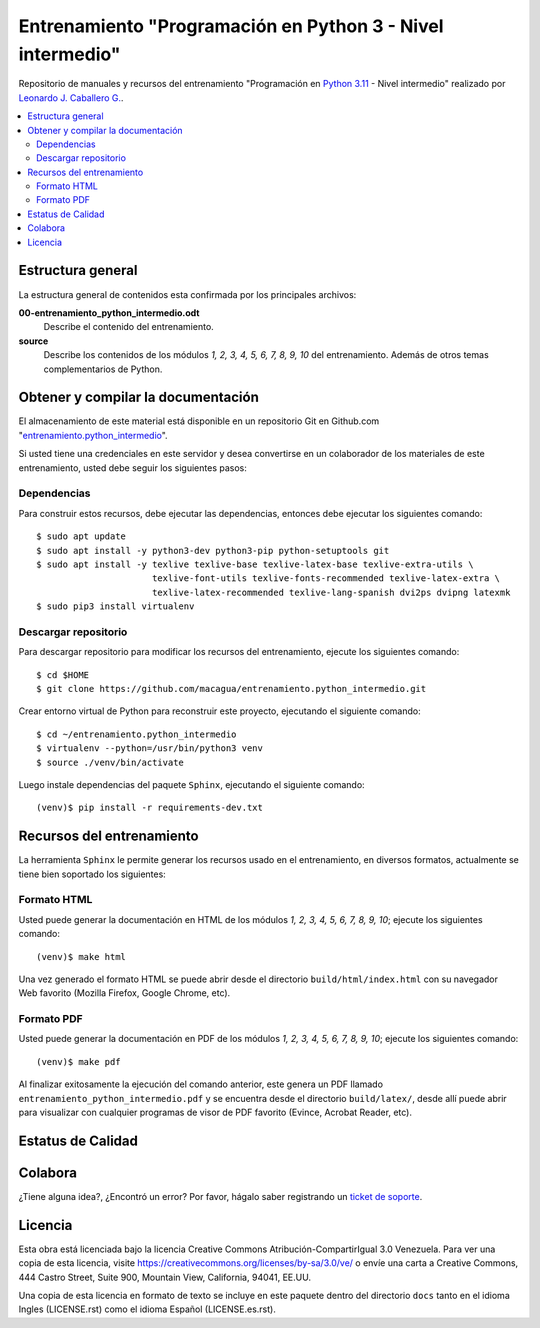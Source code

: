 .. -*- coding: utf-8 -*-

===========================================================
Entrenamiento "Programación en Python 3 - Nivel intermedio"
===========================================================

Repositorio de manuales y recursos del entrenamiento "Programación en `Python 3.11`_ - Nivel
intermedio" realizado por `Leonardo J. Caballero G.`_.

.. contents :: :local:


Estructura general
===================

La estructura general de contenidos esta confirmada por los principales archivos:

**00-entrenamiento_python_intermedio.odt**
  Describe el contenido del entrenamiento.

**source**
  Describe los contenidos de los módulos *1, 2, 3, 4, 5, 6, 7, 8, 9, 10* del
  entrenamiento. Además de otros temas complementarios de Python.


Obtener y compilar la documentación
===================================

El almacenamiento de este material está disponible en un repositorio Git
en Github.com "`entrenamiento.python_intermedio`_".

Si usted tiene una credenciales en este servidor y desea convertirse en un colaborador
de los materiales de este entrenamiento, usted debe seguir los siguientes pasos:


Dependencias
------------

Para construir estos recursos, debe ejecutar las dependencias, entonces debe ejecutar
los siguientes comando:

::

  $ sudo apt update
  $ sudo apt install -y python3-dev python3-pip python-setuptools git
  $ sudo apt install -y texlive texlive-base texlive-latex-base texlive-extra-utils \
                        texlive-font-utils texlive-fonts-recommended texlive-latex-extra \
                        texlive-latex-recommended texlive-lang-spanish dvi2ps dvipng latexmk
  $ sudo pip3 install virtualenv


Descargar repositorio
---------------------

Para descargar repositorio para modificar los recursos del entrenamiento, ejecute los
siguientes comando:

::

  $ cd $HOME
  $ git clone https://github.com/macagua/entrenamiento.python_intermedio.git

Crear entorno virtual de Python para reconstruir este proyecto, ejecutando el siguiente
comando:

::

  $ cd ~/entrenamiento.python_intermedio
  $ virtualenv --python=/usr/bin/python3 venv
  $ source ./venv/bin/activate

Luego instale dependencias del paquete ``Sphinx``, ejecutando el siguiente comando:

::

  (venv)$ pip install -r requirements-dev.txt


Recursos del entrenamiento
==========================

La herramienta ``Sphinx`` le permite generar los recursos usado en el entrenamiento,
en diversos formatos, actualmente se tiene bien soportado los siguientes:


Formato HTML
------------

Usted puede generar la documentación en HTML de los módulos *1, 2, 3, 4, 5, 6, 7, 8, 9, 10*;
ejecute los siguientes comando:

::

  (venv)$ make html

Una vez generado el formato HTML se puede abrir desde el directorio ``build/html/index.html``
con su navegador Web favorito (Mozilla Firefox, Google Chrome, etc).


Formato PDF
-----------

Usted puede generar la documentación en PDF de los módulos *1, 2, 3, 4, 5, 6, 7, 8, 9, 10*;
ejecute los siguientes comando:

::

  (venv)$ make pdf

Al finalizar exitosamente la ejecución del comando anterior, este genera un PDF
llamado ``entrenamiento_python_intermedio.pdf`` y se encuentra desde el directorio
``build/latex/``, desde allí puede abrir para visualizar con cualquier programas
de visor de PDF favorito (Evince, Acrobat Reader, etc).


Estatus de Calidad
==================

.. image:: https://readthedocs.org/projects/entrenamiento-python-intermedio/badge/?version=3
   :target: https://entrenamiento-python-intermedio.readthedocs.io/es/3/
   :align: left
   :alt: entrenamiento-python-intermedio ReadTheDocs build status


Colabora
========

¿Tiene alguna idea?, ¿Encontró un error? Por favor, hágalo saber
registrando un `ticket de soporte`_.


Licencia
========

Esta obra está licenciada bajo la licencia Creative Commons
Atribución-CompartirIgual 3.0 Venezuela. Para ver una copia de esta licencia,
visite https://creativecommons.org/licenses/by-sa/3.0/ve/ o envíe una carta a
Creative Commons, 444 Castro Street, Suite 900, Mountain View, California,
94041, EE.UU.

Una copia de esta licencia en formato de texto se incluye en este paquete dentro del
directorio ``docs`` tanto en el idioma Ingles (LICENSE.rst) como el idioma Español
(LICENSE.es.rst).

.. _`Leonardo J. Caballero G.`: https://www.linkedin.com/in/leonardojcaballerog
.. _`Python 3.11`: https://docs.python.org/es/3.11/
.. _`entrenamiento.python_intermedio`: https://github.com/macagua/entrenamiento.python_intermedio
.. _`ticket de soporte`: https://github.com/macagua/entrenamiento.python_intermedio/issues/new
